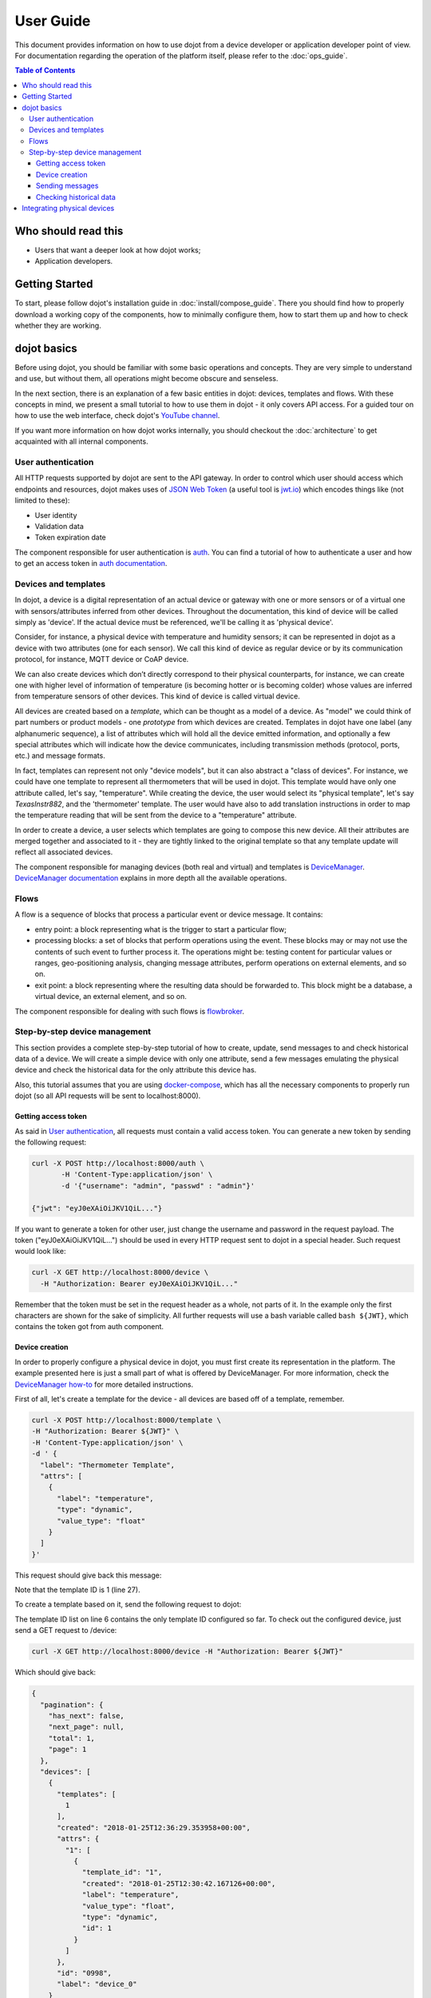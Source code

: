 User Guide
==========

This document provides information on how to use dojot from a device developer
or application developer point of view. For documentation regarding the
operation of the platform itself, please refer to the :doc:`ops_guide`.

.. contents:: Table of Contents
  :local:

Who should read this
--------------------

- Users that want a deeper look at how dojot works;
- Application developers.


Getting Started
---------------

To start, please follow dojot's installation guide in
:doc:`install/compose_guide`. There you should find how to properly download a
working copy of the components, how to minimally configure them, how to start
them up and how to check whether they are working.

dojot basics
------------

Before using dojot, you should be familiar with some basic operations and
concepts. They are very simple to understand and use, but without them, all
operations might become obscure and senseless.

In the next section, there is an explanation of a few basic entities in dojot:
devices, templates and flows. With these concepts in mind, we present a small
tutorial to how to use them in dojot - it only covers API access. For a guided
tour on how to use the web interface, check dojot's `YouTube channel`_.

If you want more information on how dojot works internally, you should checkout
the :doc:`architecture` to get acquainted with all internal components.

User authentication
*******************

All HTTP requests supported by dojot are sent to the API gateway. In order to
control which user should access which endpoints and resources, dojot makes
uses of `JSON Web Token`_ (a useful tool is `jwt.io`_) which encodes things
like (not limited to these):

- User identity
- Validation data
- Token expiration date

The component responsible for user authentication is `auth`_. You can find a
tutorial of how to authenticate a user and how to get an access token in `auth
documentation`_.


Devices and templates
*********************

In dojot, a device is a digital representation of an actual device or gateway
with one or more sensors or of a virtual one with sensors/attributes inferred
from other devices. Throughout the documentation, this kind of device will be
called simply as 'device'. If the actual device must be referenced, we'll be
calling it as 'physical device'.

Consider, for instance, a physical device with temperature and humidity
sensors; it can be represented in dojot as a device with two attributes (one
for each sensor). We call this kind of device as regular device or by its
communication protocol, for instance, MQTT device or CoAP device.

We can also create devices which don’t directly correspond to their physical
counterparts, for instance, we can create one with higher level of information
of temperature (is becoming hotter or is becoming colder) whose values are
inferred from temperature sensors of other devices. This kind of device is
called virtual device.

All devices are created based on a *template*, which can be thought as a model
of a device. As "model" we could think of part numbers or product models - one
*prototype* from which devices are created. Templates in dojot have one label
(any alphanumeric sequence), a list of attributes which will hold all the
device emitted information, and optionally a few special attributes which will
indicate how the device communicates, including transmission methods (protocol,
ports, etc.) and message formats.

In fact, templates can represent not only "device models", but it can also
abstract a "class of devices". For instance, we could have one template to
represent all thermometers that will be used in dojot. This template would have
only one attribute called, let's say, "temperature". While creating the device,
the user would select its "physical template", let's say *TexasInstr882*, and
the 'thermometer' template. The user would have also to add translation
instructions in order to map the temperature reading that will be sent from the
device to a "temperature" attribute.

In order to create a device, a user selects which templates are going to
compose this new device. All their attributes are merged together and
associated to it - they are tightly linked to the original template so that any
template update will reflect all associated devices.

The component responsible for managing devices (both real and virtual) and
templates is `DeviceManager`_. `DeviceManager documentation`_ explains in more
depth all the available operations.


Flows
*****

A flow is a sequence of blocks that process a particular event or device
message. It contains:

- entry point: a block representing what is the trigger to start a particular
  flow;
- processing blocks: a set of blocks that perform operations using the event.
  These blocks may or may not use the contents of such event to further process
  it. The operations might be: testing content for particular values or ranges,
  geo-positioning analysis, changing message attributes, perform operations on
  external elements, and so on.
- exit point: a block representing where the resulting data should be forwarded
  to. This block might be a database, a virtual device, an external element,
  and so on.

The component responsible for dealing with such flows is `flowbroker`_.

Step-by-step device management
******************************

This section provides a complete step-by-step tutorial of how to create,
update, send messages to and check historical data of a device. We will create
a simple device with only one attribute, send a few messages emulating the
physical device and check the historical data for the only attribute this
device has.

Also, this tutorial assumes that you are using `docker-compose`_, which has all
the necessary components to properly run dojot (so all API requests will be
sent to localhost:8000).

Getting access token
++++++++++++++++++++

As said in `User authentication`_, all requests must contain a valid access
token. You can generate a new token by sending the following request:

.. code-block:: bash

  curl -X POST http://localhost:8000/auth \
         -H 'Content-Type:application/json' \
         -d '{"username": "admin", "passwd" : "admin"}'

  {"jwt": "eyJ0eXAiOiJKV1QiL..."}

If you want to generate a token for other user, just change the username and
password in the request payload. The token ("eyJ0eXAiOiJKV1QiL...") should be
used in every HTTP request sent to dojot in a special header. Such request
would look like:

.. code-block:: bash

   curl -X GET http://localhost:8000/device \
     -H "Authorization: Bearer eyJ0eXAiOiJKV1QiL..."

Remember that the token must be set in the request header as a whole, not parts
of it. In the example only the first characters are shown for the sake of
simplicity. All further requests will use a bash variable called ``bash
${JWT}``, which contains the token got from auth component.


Device creation
+++++++++++++++

In order to properly configure a physical device in dojot, you must first
create its representation in the platform. The example presented here is just a
small part of what is offered by DeviceManager. For more information, check the
`DeviceManager how-to`_ for more detailed instructions.

First of all, let's create a template for the device - all devices are based
off of a template, remember.

.. code-block:: bash

    curl -X POST http://localhost:8000/template \
    -H "Authorization: Bearer ${JWT}" \
    -H 'Content-Type:application/json' \
    -d ' {
      "label": "Thermometer Template",
      "attrs": [
        {
          "label": "temperature",
          "type": "dynamic",
          "value_type": "float"
        }
      ]
    }'

This request should give back this message:


.. code-block:: json
   :linenos:

    {
      "result": "ok",
      "template": {
        "created": "2018-01-25T12:30:42.164695+00:00",
        "data_attrs": [
          {
            "template_id": "1",
            "created": "2018-01-25T12:30:42.167126+00:00",
            "label": "temperature",
            "value_type": "float",
            "type": "dynamic",
            "id": 1
          }
        ],
        "label": "Thermometer Template",
        "config_attrs": [],
        "attrs": [
          {
            "template_id": "1",
            "created": "2018-01-25T12:30:42.167126+00:00",
            "label": "temperature",
            "value_type": "float",
            "type": "dynamic",
            "id": 1
          }
        ],
        "id": 1
      }
    }

Note that the template ID is 1 (line 27).

To create a template based on it, send the following request to dojot:

.. code-block:: bash
    :linenos:

    curl -X POST http://localhost:8000/device \
    -H "Authorization: Bearer ${JWT}" \
    -H 'Content-Type:application/json' \
    -d ' {
      "templates": [
        "1"
      ],
      "label": "device"
    }'


The template ID list on line 6 contains the only template ID configured so far.
To check out the configured device, just send a GET request to /device:

.. code-block:: bash

    curl -X GET http://localhost:8000/device -H "Authorization: Bearer ${JWT}"


Which should give back:

.. code-block:: bash

    {
      "pagination": {
        "has_next": false,
        "next_page": null,
        "total": 1,
        "page": 1
      },
      "devices": [
        {
          "templates": [
            1
          ],
          "created": "2018-01-25T12:36:29.353958+00:00",
          "attrs": {
            "1": [
              {
                "template_id": "1",
                "created": "2018-01-25T12:30:42.167126+00:00",
                "label": "temperature",
                "value_type": "float",
                "type": "dynamic",
                "id": 1
              }
            ]
          },
          "id": "0998",
          "label": "device_0"
        }
      ]
    }


Sending messages
++++++++++++++++

So far we got an access token and created a template and a device based on it.
In an actual deployment, the physical device would send messages to dojot with
all its attributes and their current values. For this tutorial we will send
MQTT messages by hand to the platform, emulating such physical device. For
that, we will use mosquitto_pub from Mosquitto project.

.. ATTENTION::
    Some Linux distributions, Ubuntu in particular, have two packages for
    `mosquitto`_ - one containing tools to access it (i.e. mosquitto_pub and
    mosquitto_sub for publishing messages and subscribing to topics) and
    another one containing the MQTT broker. In this tutorial, only the tools
    are going to be used. Please check if MQTT broker is not running before
    starting dojot (by running commands like ``ps aux | grep mosquitto``).


The dojot compatible format for messages sent by devices is a simple key-value
JSON, such as:

.. code-block:: json

    {
      "temperature" : 10.6
    }

Let's send this message to dojot:

.. code-block:: bash

  mosquitto_pub -t /admin/0998/attrs -m '{"temperature": 10.6}'

If there is no output, the message was sent to MQTT broker. The topic is build
from the following information:

- admin: user tenant. This is retrieved from "service" attribute from user
  configuration.

- 0998: device ID. This is retrieved from the device itself. It is returned
  when the device is created or read from /device endpoint.

This topic scheme is customizable, depending on device configuration.

For more information on how dojot deals with data sent from devices, check the
`Integrating physical devices`_ section.

Checking historical data
++++++++++++++++++++++++

In order to check all values that were sent from a device for a particular
attribute, you could use the `history APIs`_. Let's first send a few other
values to dojot so we can get a few more interesting results:


.. code-block:: bash

  mosquitto_pub -t /admin/3bb9/attrs -m '{"temperature": 36.5}'
  mosquitto_pub -t /admin/3bb9/attrs -m '{"temperature": 15.6}'
  mosquitto_pub -t /admin/3bb9/attrs -m '{"temperature": 10.6}'


To retrieve all values sent for temperature attribute of this device:

.. code-block:: bash

  curl -X GET \
    -H 'Authorization: Bearer eyJhbGciOiJIUzI1NiIsIn...' \
    "http://localhost:8000/history/device/3bb9/history?lastN=3&attr=temperature"

The history endpoint is built from these values:

- ``.../device/3bb9/...``: the device ID is ``3bb9`` - this is retrieved from
  the ``id`` attribute from the device
- ``.../history?lastN=3&attr=temperature``: the requested attribute is
  temperature and it should get the last 3 values. More operators are available
  in `history APIs`_.

  The request should result in the following message:

.. code-block:: json

    [
      {
        "device_id": "3bb9",
        "ts": "2018-03-22T13:47:07.050000Z",
        "value": 10.6,
        "attr": "temperature"
      },
      {
        "device_id": "3bb9",
        "ts": "2018-03-22T13:46:42.455000Z",
        "value": 15.6,
        "attr": "temperature"
      },
      {
        "device_id": "3bb9",
        "ts": "2018-03-22T13:46:21.535000Z",
        "value": 36.5,
        "attr": "temperature"
      }
    ]


This message contains all previously sent values.


Integrating physical devices
----------------------------

If you want to integrate your device within dojot, it must be able to send
messages to the platform. There are two ways to do that:

- Use one of the available IoT agents: currently, there is support for
  MQTT-based devices. If your project is using (or allows changing to) this
  protocol, then it would suffice to check if the device is sending its data
  using a simple key/value JSON. If it isn't, then you might want to use
  iotagent-json and a few translation instructions while adding the device in
  dojot (check `iotagent-json`_ documentation to check out how to do that). If
  it is indeed sending key/value JSON messages, then it can send its messages
  to dojot's broker and it will be recognized by the platform.

- Create a new IoT agent to support the protocol used by the device: if your
  device is using another protocol that is not yet supported, then it might be
  a good idea to implement a new IoT agent. It's not that hard, but there are a
  few details that must be taken into account. To help developers to do such
  thing, there is the `iotagent-nodejs`_ library which deals with most
  internal mechanisms and messages - check its documentation to know more.

After your device is able to communicate with dojot, you can start using it as
described in `Step-by-step device management`_.


.. _YouTube channel: https://www.youtube.com/channel/UCK1iQ-d-K-O2mOLahPOoe6w
.. _JSON Web Token: https://tools.ietf.org/html/rfc7519
.. _jwt.io: https://jwt.io/
.. _auth: https://github.com/dojot/auth
.. _auth documentation: http://dojotdocs.readthedocs.io/projects/auth/
.. _docker-compose: https://github.com/dojot/docker-compose
.. _DeviceManager: https://github.com/dojot/device-manager
.. _DeviceManager documentation: http://dojotdocs.readthedocs.io/projects/DeviceManager/
.. _DeviceManager how-to: http://dojotdocs.readthedocs.io/projects/DeviceManager/en/latest/using-device-manager.html#using-devicemanager
.. _mashup: https://github.com/dojot/mashup
.. _mosquitto: https://projects.eclipse.org/projects/technology.mosquitto
.. _history APIs: https://dojot.github.io/history-ws/apiary_latest.html
.. _flowbroker: https://github.com/dojot/flowbroker
.. _iotagent-json: https://github.com/dojot/iotagent-json
.. _iotagent-nodejs: https://github.com/dojot/iotagent-nodejs
